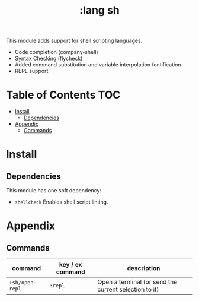 #+TITLE: :lang sh

This module adds support for shell scripting languages.

+ Code completion (company-shell)
+ Syntax Checking (flycheck)
+ Added command substitution and variable interpolation fontification
+ REPL support

* Table of Contents :TOC:
- [[#install][Install]]
  - [[#dependencies][Dependencies]]
- [[#appendix][Appendix]]
  - [[#commands][Commands]]

* Install
** Dependencies
This module has one soft dependency:

+ ~shellcheck~ Enables shell script linting.

* Appendix
** Commands
| command         | key / ex command | description                                           |
|-----------------+------------------+-------------------------------------------------------|
| ~+sh/open-repl~ | =:repl=          | Open a terminal (or send the current selection to it) |
